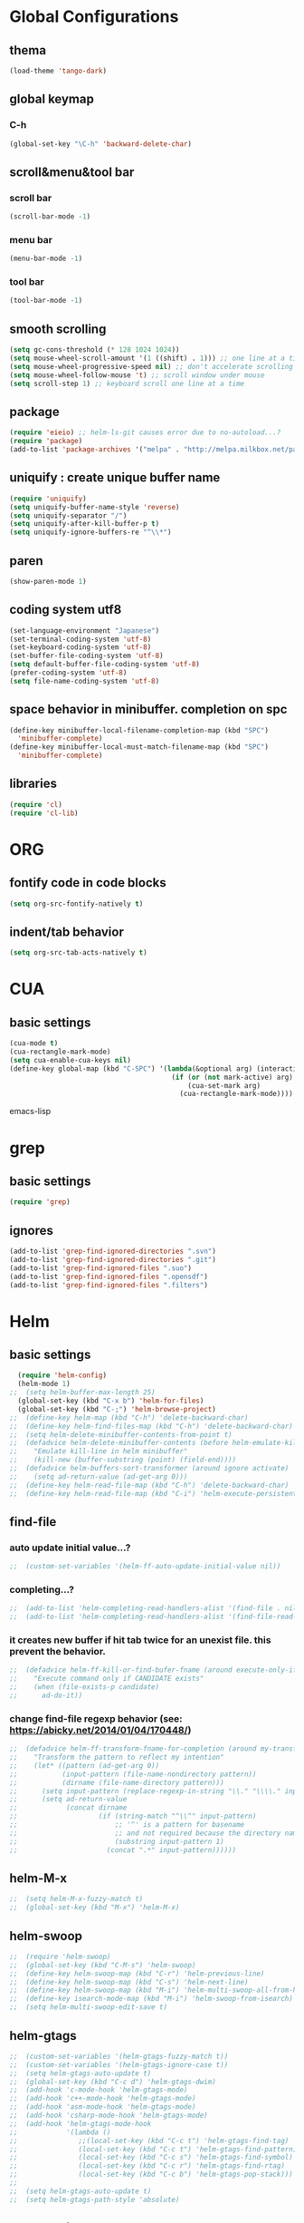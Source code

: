 #+TITLE emacs configuration
#+OPTIONS: toc:2 num:nil ^:nil

* Global Configurations
** thema
#+begin_src emacs-lisp
  (load-theme 'tango-dark)
#+end_src
** global keymap
*** C-h
#+begin_src emacs-lisp
(global-set-key "\C-h" 'backward-delete-char)
#+end_src

** scroll&menu&tool bar
*** scroll bar
#+begin_src emacs-lisp
(scroll-bar-mode -1)
#+end_src
*** menu bar
#+begin_src emacs-lisp
(menu-bar-mode -1)
#+end_src
*** tool bar
#+begin_src emacs-lisp
(tool-bar-mode -1)
#+end_src

** smooth scrolling
#+begin_src emacs-lisp
  (setq gc-cons-threshold (* 128 1024 1024))
  (setq mouse-wheel-scroll-amount '(1 ((shift) . 1))) ;; one line at a time
  (setq mouse-wheel-progressive-speed nil) ;; don't accelerate scrolling
  (setq mouse-wheel-follow-mouse 't) ;; scroll window under mouse
  (setq scroll-step 1) ;; keyboard scroll one line at a time
#+end_src

** package
#+begin_src emacs-lisp
  (require 'eieio) ;; helm-ls-git causes error due to no-autoload...?
  (require 'package)
  (add-to-list 'package-archives '("melpa" . "http://melpa.milkbox.net/packages/"))
#+end_src

** uniquify : create unique buffer name
#+begin_src emacs-lisp
  (require 'uniquify)
  (setq uniquify-buffer-name-style 'reverse)
  (setq uniquify-separator "/")
  (setq uniquify-after-kill-buffer-p t)
  (setq uniquify-ignore-buffers-re "^\\*")
#+end_src

** paren
#+begin_src emacs-lisp
  (show-paren-mode 1)
#+end_src
** coding system utf8
#+begin_src emacs-lisp
  (set-language-environment "Japanese")
  (set-terminal-coding-system 'utf-8)
  (set-keyboard-coding-system 'utf-8)
  (set-buffer-file-coding-system 'utf-8)
  (setq default-buffer-file-coding-system 'utf-8)
  (prefer-coding-system 'utf-8)
  (setq file-name-coding-system 'utf-8)
#+end_src
** space behavior in minibuffer. completion on spc
#+begin_src emacs-lisp
  (define-key minibuffer-local-filename-completion-map (kbd "SPC")
    'minibuffer-complete)
  (define-key minibuffer-local-must-match-filename-map (kbd "SPC")
    'minibuffer-complete)
#+end_src
** libraries
#+begin_src emacs-lisp
(require 'cl)
(require 'cl-lib)
#+end_src

* ORG
** fontify code in code blocks
#+begin_src emacs-lisp
  (setq org-src-fontify-natively t)
#+end_src
** indent/tab behavior
#+begin_src emacs-lisp
  (setq org-src-tab-acts-natively t)
#+end_src

* CUA
** basic settings
#+begin_src emacs-lisp
  (cua-mode t)
  (cua-rectangle-mark-mode)
  (setq cua-enable-cua-keys nil)
  (define-key global-map (kbd "C-SPC") '(lambda(&optional arg) (interactive "P")
                                          (if (or (not mark-active) arg)
                                              (cua-set-mark arg)
                                            (cua-rectangle-mark-mode))))
#+end_src emacs-lisp

* grep
** basic settings
#+begin_src emacs-lisp
(require 'grep)
#+end_src
** ignores
#+begin_src emacs-lisp
(add-to-list 'grep-find-ignored-directories ".svn")
(add-to-list 'grep-find-ignored-directories ".git")
(add-to-list 'grep-find-ignored-files ".suo")
(add-to-list 'grep-find-ignored-files ".opensdf")
(add-to-list 'grep-find-ignored-files ".filters")
#+end_src
* Helm
** basic settings
#+begin_src emacs-lisp
  (require 'helm-config)
  (helm-mode 1)
;;  (setq helm-buffer-max-length 25)
  (global-set-key (kbd "C-x b") 'helm-for-files)
  (global-set-key (kbd "C-;") 'helm-browse-project)
;;  (define-key helm-map (kbd "C-h") 'delete-backward-char)
;;  (define-key helm-find-files-map (kbd "C-h") 'delete-backward-char)
;;  (setq helm-delete-minibuffer-contents-from-point t)
;;  (defadvice helm-delete-minibuffer-contents (before helm-emulate-kill-line activate)
;;    "Emulate kill-line in helm minibuffer"
;;    (kill-new (buffer-substring (point) (field-end))))
;;  (defadvice helm-buffers-sort-transformer (around ignore activate)
;;    (setq ad-return-value (ad-get-arg 0)))
;;  (define-key helm-read-file-map (kbd "C-h") 'delete-backward-char)
;;  (define-key helm-read-file-map (kbd "C-i") 'helm-execute-persistent-action)
#+end_src

** find-file
*** auto update initial value...?
#+begin_src emacs-lisp
;;  (custom-set-variables '(helm-ff-auto-update-initial-value nil))
#+end_src

*** completing...?
#+begin_src emacs-lisp
;;  (add-to-list 'helm-completing-read-handlers-alist '(find-file . nil))
;;  (add-to-list 'helm-completing-read-handlers-alist '(find-file-read-only . nil))
#+end_src

*** it creates new buffer if hit tab twice for an unexist file. this prevent the behavior.
#+begin_src emacs-lisp
;;  (defadvice helm-ff-kill-or-find-bufer-fname (around execute-only-if-exist activate)
;;    "Execute command only if CANDIDATE exists"
;;    (when (file-exists-p candidate)
;;      ad-do-it))
#+end_src

*** change find-file regexp behavior (see: https://abicky.net/2014/01/04/170448/)
#+begin_src emacs-lisp
;;  (defadvice helm-ff-transform-fname-for-completion (around my-transform activate)
;;    "Transform the pattern to reflect my intention"
;;    (let* ((pattern (ad-get-arg 0))
;;           (input-pattern (file-name-nondirectory pattern))
;;           (dirname (file-name-directory pattern)))
;;      (setq input-pattern (replace-regexp-in-string "\\." "\\\\." input-pattern))
;;      (setq ad-return-value
;;            (concat dirname
;;                    (if (string-match "^\\^" input-pattern)
;;                        ;; '^' is a pattern for basename
;;                        ;; and not required because the directory name is prepended
;;                        (substring input-pattern 1)
;;                      (concat ".*" input-pattern))))))
#+end_src

** helm-M-x
#+begin_src emacs-lisp
;;  (setq helm-M-x-fuzzy-match t)
;;  (global-set-key (kbd "M-x") 'helm-M-x)
#+end_src

** helm-swoop
#+begin_src emacs-lisp
;;  (require 'helm-swoop)
;;  (global-set-key (kbd "C-M-s") 'helm-swoop)
;;  (define-key helm-swoop-map (kbd "C-r") 'helm-previous-line)
;;  (define-key helm-swoop-map (kbd "C-s") 'helm-next-line)
;;  (define-key helm-swoop-map (kbd "M-i") 'helm-multi-swoop-all-from-helm-swoop)
;;  (define-key isearch-mode-map (kbd "M-i") 'helm-swoop-from-isearch)
;;  (setq helm-multi-swoop-edit-save t)
#+end_src

** helm-gtags
#+begin_src emacs-lisp
;;  (custom-set-variables '(helm-gtags-fuzzy-match t))
;;  (custom-set-variables '(helm-gtags-ignore-case t))
;;  (setq helm-gtags-auto-update t)
;;  (global-set-key (kbd "C-c d") 'helm-gtags-dwim)
;;  (add-hook 'c-mode-hook 'helm-gtags-mode)
;;  (add-hook 'c++-mode-hook 'helm-gtags-mode)
;;  (add-hook 'asm-mode-hook 'helm-gtags-mode)
;;  (add-hook 'csharp-mode-hook 'helm-gtags-mode)
;;  (add-hook 'helm-gtags-mode-hook
;;            '(lambda ()
;;               ;;(local-set-key (kbd "C-c t") 'helm-gtags-find-tag)
;;               (local-set-key (kbd "C-c t") 'helm-gtags-find-pattern)
;;               (local-set-key (kbd "C-c s") 'helm-gtags-find-symbol)
;;               (local-set-key (kbd "C-c r") 'helm-gtags-find-rtag)
;;               (local-set-key (kbd "C-c b") 'helm-gtags-pop-stack)))
;;
;;  (setq helm-gtags-auto-update t)
;;  (setq helm-gtags-path-style 'absolute)
#+end_src

** helm-ls-git
#+begin_src emacs-lisp
;;  (require 'helm-ls-git)
#+end_src

* smartrep
** basic settings
#+begin_src emacs-lisp
  (require 'smartrep)
  (declare-function smartrep-define-key "smartrep")
#+end_src
* multiple-cursors
** basic settings
#+begin_src emacs-lisp
  (require 'multiple-cursors)
#+end_src

** keybindings w/smartrep
#+begin_src emacs-lisp
  (declare-function smartrep-define-key "smartrep")
  (global-set-key (kbd "C-M-e") 'mc/edit-lines)
  (global-set-key (kbd "C-M-r") 'mc/mark-all-in-region)
  (global-unset-key "\M-n")
  (smartrep-define-key global-map "M-n"
                       '(("M-n"        . 'mc/mark-next-like-this)
                         ("n"          . 'mc/mark-next-like-this)
                         ("p"          . 'mc/mark-previous-like-this)
                         ("m"          . 'mc/mark-more-like-this-extended)
                         ("u"          . 'mc/unmark-next-like-this)
                         ("U"          . 'mc/unmark-previous-like-this)
                         ("s"          . 'mc/skip-to-next-like-this)
                         ("S"          . 'mc/skip-to-previous-like-this)
                         ("*"          . 'mc/mark-all-like-this)
                         ("d"          . 'mc/mark-all-like-this-dwin)
                         ("i"          . 'my/mc/insert-numbers)
                         ("o"          . 'mc/sort-regions)
                         ("r"          . 'mc/reverse-regions)))
#+end_src

** original insert-numbers
#+begin_src emacs-lisp
  (defvar my/mc/insert-numbers-hist nil)
  (defvar my/mc/insert-numbers-inc 1)
  (defvar my/mc/insert-numbers-pad "%01d")
  (defun my/mc/insert-numbers (start inc pad)
    "Insert increasing numbers for each cursor specifically."
    (interactive
     (list (read-number "Start from: " 0)
           (read-number "Increment by: " 1)
           (read-string "Padding (%01d): " nil my/mc/insert-numbers-hist "%01d")))
    (setq mc--insert-numbers-number start)
    (setq my/mc/insert-numbers-inc inc)
    (setq my/mc/insert-numbers-pad pad)
    (mc/for-each-cursor-ordered
     (mc/execute-command-for-fake-cursor
      'my/mc--insert-number-and-increase
      cursor)))
  (defun my/mc--insert-number-and-increase ()
    (interactive)
    (insert (format my/mc/insert-numbers-pad mc--insert-numbers-number))
    (setq mc--insert-numbers-number (+ mc--insert-numbers-number my/mc/insert-numbers-inc)))
#+end_src

* js2-mode
** basic settings
#+begin_src emacs-lisp
  (require 'js2-mode)
  (add-to-list 'auto-mode-alist '("\\.js$\\'" . js2-mode))
#+end_src

* css-mode
** basic settings
#+begin_src emacs-lisp
  (require 'css-mode)
  (add-to-list 'auto-mode-alist '("\\.css$\\'" . css-mode))
#+end_src

* multiweb, js2, css
** basic settings
#+begin_src emacs-lisp
  (require 'multi-web-mode)
  (require 'js2-mode)
  (require 'css-mode)
  (setq mweb-default-major-mode 'html-mode)
  (multi-web-global-mode 1)
#+end_src
** tags and extensions
#+begin_src emacs-lisp
(setq mweb-tags
	  '((php-mode "<\\?php\\|<\\? \\|<\\?=" "\\?>")
		(js2-mode "<script[^>]*>" "</script>")
		(css-mode "<style[^>]*>" "</style>")))
#+end_src

* w3m
** basic settings
#+begin_src emacs-lisp
(require 'w3m)
#+end_src
*** cookies
#+begin_src emacs-lisp
  (setq w3m-use-cookies t)
#+end_src
*** redirection limit (sometimes eternally redirection happens...)
#+begin_src emacs-lisp
  (setq w3m-follow-redirection 200)
#+end_src
** key bindings
#+begin_src emacs-lisp
  (define-key w3m-mode-map (kbd "u") 'w3m-goto-url)
  (define-key w3m-mode-map (kbd "g") 'w3m-search)
  (define-key w3m-mode-map (kbd "C-c n") 'w3m-view-next-page)
  (define-key w3m-mode-map (kbd "C-c b") 'w3m-view-previous-page)
#+end_src

* rainbow delimiters
** basic settings
#+begin_src emacs-lisp
(require 'rainbow-delimiters)
#+end_src
** mode hooks
#+begin_src emacs-lisp
(add-hook 'c++-mode-hook 'rainbow-delimiters-mode)
(add-hook 'emacs-lisp-mode-hook 'rainbow-delimiters-mode)
#+end_src
** emphasis
#+begin_src emacs-lisp
(require 'color)
(defun rainbow-delimiters-using-stronger-colors ()
  (interactive)
  (cl-loop
   for index from 1 to rainbow-delimiters-max-face-count
   do
   (let ((face (intern (format "rainbow-delimiters-depth-%d-face" index))))
    (cl-callf color-saturate-name (face-foreground face) 100))))
(add-hook 'emacs-startup-hook 'rainbow-delimiters-using-stronger-colors)
#+end_src
